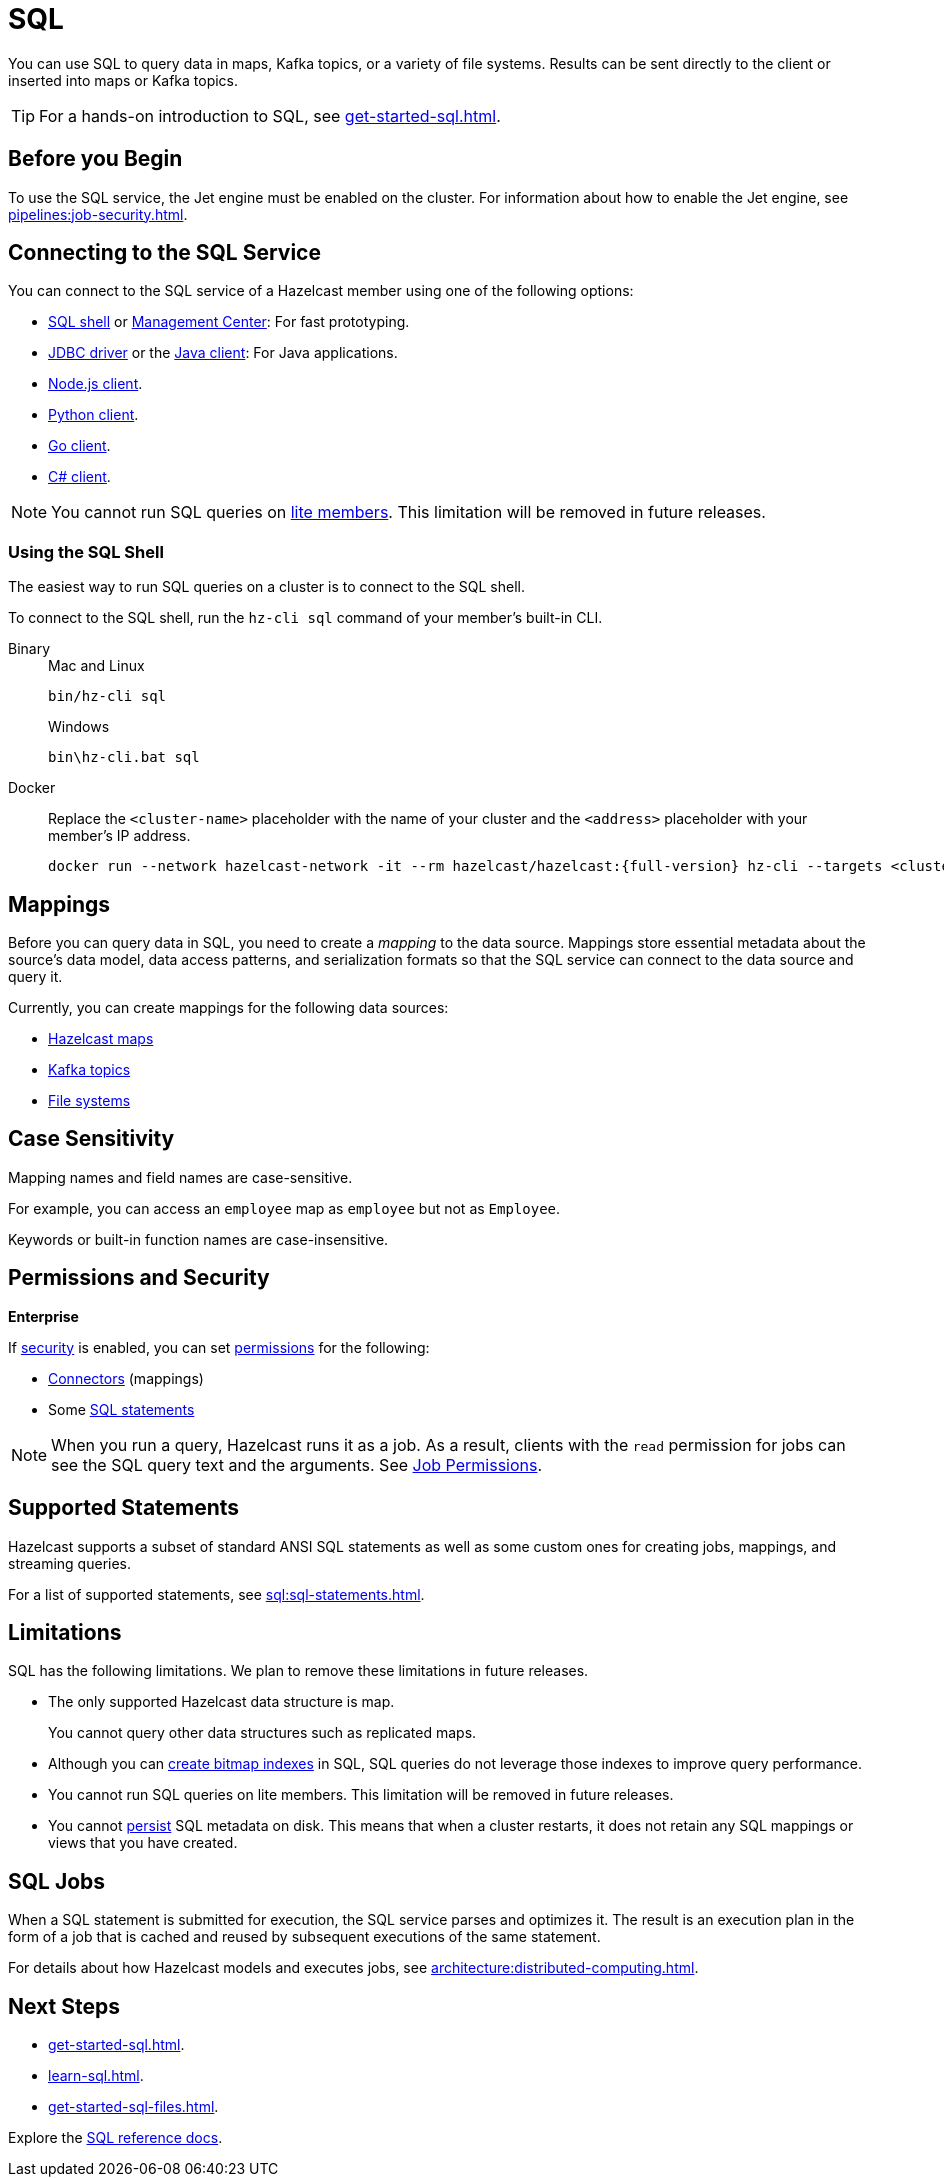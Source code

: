 = SQL
:description: You can use SQL to query data in maps, Kafka topics, or a variety of file systems. Results can be sent directly to the client or inserted into maps or Kafka topics.
:page-aliases: query:sql-overview.adoc, sql:connecting-to-sql.adoc

{description}

TIP: For a hands-on introduction to SQL, see xref:get-started-sql.adoc[].

== Before you Begin

To use the SQL service, the Jet engine must be enabled on the cluster. For information about how to enable the Jet engine, see xref:pipelines:job-security.adoc[].

== Connecting to the SQL Service

You can connect to the SQL service of a Hazelcast member using one of the following options:

- <<using-the-sql-shell, SQL shell>> or xref:{page-latest-supported-mc}@management-center:tools:sql-browser.adoc[Management Center]: For fast prototyping.

- link:https://github.com/hazelcast/hazelcast-jdbc/blob/main/README.md[JDBC driver] or the link:https://docs.hazelcast.org/docs/{page-latest-supported-java-client}/javadoc/com/hazelcast/sql/SqlService.html[Java client]: For Java applications.

- link:http://hazelcast.github.io/hazelcast-nodejs-client/api/{page-latest-supported-nodejs-client}/docs/modules/sql_SqlService.html[Node.js client].

- link:https://hazelcast.readthedocs.io/en/v{page-latest-supported-python-client}/api/sql.html[Python client].

- link:https://pkg.go.dev/github.com/hazelcast/hazelcast-go-client#hdr-Running_SQL_Queries[Go client].

- link:https://hazelcast.github.io/hazelcast-csharp-client/{page-latest-supported-csharp-client}/doc/sql.html[C# client].

NOTE: You cannot run SQL queries on xref:ROOT:glossary.adoc#lite-member[lite members]. This limitation will be removed in future releases.

=== Using the SQL Shell

The easiest way to run SQL queries on a cluster is to connect to the SQL shell.

To connect to the SQL shell, run the `hz-cli sql` command of your member's built-in CLI.

[tabs]
====
Binary::
+
--
.Mac and Linux
[source,shell]
----
bin/hz-cli sql
----

.Windows
[source,shell]
----
bin\hz-cli.bat sql
----
--
Docker::
+
--
Replace the `<cluster-name>` placeholder with the name of your cluster and the `<address>` placeholder with your member's IP address.

[source,shell,subs="attributes+"]
----
docker run --network hazelcast-network -it --rm hazelcast/hazelcast:{full-version} hz-cli --targets <cluster-name>@<address> sql
----
--
====

== Mappings

Before you can query data in SQL, you need to create a _mapping_ to the data source. Mappings store essential metadata about the source's data model, data access patterns, and serialization formats so that the SQL service can connect to the data source and query it.

Currently, you can create mappings for the following data sources:

- xref:mapping-to-maps.adoc[Hazelcast maps]
- xref:mapping-to-kafka.adoc[Kafka topics]
- xref:mapping-to-a-file-system.adoc[File systems]

== Case Sensitivity

Mapping names and field names are case-sensitive.

For example, you can access an `employee` map
as `employee` but not as `Employee`.

Keywords or built-in function names are case-insensitive.

== Permissions and Security
[.enterprise]*Enterprise*

If xref:security:enabling-jaas.adoc[security] is enabled, you can set xref:security:native-client-security.adoc[permissions] for the following:

- xref:security:native-client-security.adoc#connector-permission[Connectors] (mappings)
- Some xref:security:native-client-security.adoc#sql-permission[SQL statements]

NOTE: When you run a query, Hazelcast runs it as a job. As a result, clients with the `read` permission for jobs can see the SQL query text and the arguments. See xref:security:native-client-security.adoc#job-permission[Job Permissions].

== Supported Statements

Hazelcast supports a subset of standard ANSI SQL statements as well as some custom ones for creating jobs, mappings, and streaming queries.

For a list of supported statements, see xref:sql:sql-statements.adoc[].

== Limitations

SQL has the following limitations. We plan to remove these limitations in future releases.

- The only supported Hazelcast data structure is map.
+
You cannot query other data structures such as replicated maps.
- Although you can xref:create-index.adoc[create bitmap indexes] in SQL, SQL queries do not leverage those indexes to improve query performance.
- You cannot run SQL queries on lite members. This limitation will be removed in future releases.
- You cannot xref:storage:persistence.adoc[persist] SQL metadata on disk. This means that when a cluster restarts, it does not retain any SQL mappings or views that you have created.

== SQL Jobs

When a SQL statement is submitted for execution, the SQL service parses and
optimizes it. The result is an execution plan in the form of a job that
is cached and reused by subsequent executions of the same statement.

For details about how Hazelcast models and executes jobs, see xref:architecture:distributed-computing.adoc[].

== Next Steps

- xref:get-started-sql.adoc[].
- xref:learn-sql.adoc[].
- xref:get-started-sql-files.adoc[].

Explore the xref:sql:select.adoc[SQL reference docs].
